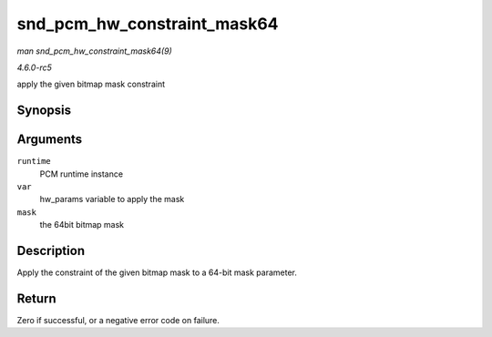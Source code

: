 .. -*- coding: utf-8; mode: rst -*-

.. _API-snd-pcm-hw-constraint-mask64:

============================
snd_pcm_hw_constraint_mask64
============================

*man snd_pcm_hw_constraint_mask64(9)*

*4.6.0-rc5*

apply the given bitmap mask constraint


Synopsis
========

.. c:function:: int snd_pcm_hw_constraint_mask64( struct snd_pcm_runtime * runtime, snd_pcm_hw_param_t var, u_int64_t mask )

Arguments
=========

``runtime``
    PCM runtime instance

``var``
    hw_params variable to apply the mask

``mask``
    the 64bit bitmap mask


Description
===========

Apply the constraint of the given bitmap mask to a 64-bit mask
parameter.


Return
======

Zero if successful, or a negative error code on failure.


.. ------------------------------------------------------------------------------
.. This file was automatically converted from DocBook-XML with the dbxml
.. library (https://github.com/return42/sphkerneldoc). The origin XML comes
.. from the linux kernel, refer to:
..
.. * https://github.com/torvalds/linux/tree/master/Documentation/DocBook
.. ------------------------------------------------------------------------------
